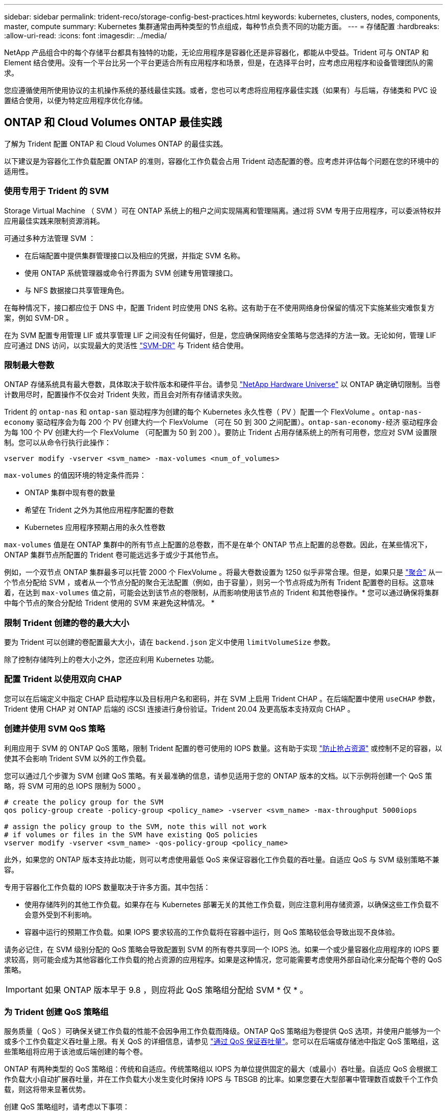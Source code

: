 ---
sidebar: sidebar 
permalink: trident-reco/storage-config-best-practices.html 
keywords: kubernetes, clusters, nodes, components, master, compute 
summary: Kubernetes 集群通常由两种类型的节点组成，每种节点负责不同的功能方面。 
---
= 存储配置
:hardbreaks:
:allow-uri-read: 
:icons: font
:imagesdir: ../media/


NetApp 产品组合中的每个存储平台都具有独特的功能，无论应用程序是容器化还是非容器化，都能从中受益。Trident 可与 ONTAP 和 Element 结合使用。没有一个平台比另一个平台更适合所有应用程序和场景，但是，在选择平台时，应考虑应用程序和设备管理团队的需求。

您应遵循使用所使用协议的主机操作系统的基线最佳实践。或者，您也可以考虑将应用程序最佳实践（如果有）与后端，存储类和 PVC 设置结合使用，以便为特定应用程序优化存储。



== ONTAP 和 Cloud Volumes ONTAP 最佳实践

了解为 Trident 配置 ONTAP 和 Cloud Volumes ONTAP 的最佳实践。

以下建议是为容器化工作负载配置 ONTAP 的准则，容器化工作负载会占用 Trident 动态配置的卷。应考虑并评估每个问题在您的环境中的适用性。



=== 使用专用于 Trident 的 SVM

Storage Virtual Machine （ SVM ）可在 ONTAP 系统上的租户之间实现隔离和管理隔离。通过将 SVM 专用于应用程序，可以委派特权并应用最佳实践来限制资源消耗。

可通过多种方法管理 SVM ：

* 在后端配置中提供集群管理接口以及相应的凭据，并指定 SVM 名称。
* 使用 ONTAP 系统管理器或命令行界面为 SVM 创建专用管理接口。
* 与 NFS 数据接口共享管理角色。


在每种情况下，接口都应位于 DNS 中，配置 Trident 时应使用 DNS 名称。这有助于在不使用网络身份保留的情况下实施某些灾难恢复方案，例如 SVM-DR 。

在为 SVM 配置专用管理 LIF 或共享管理 LIF 之间没有任何偏好，但是，您应确保网络安全策略与您选择的方法一致。无论如何，管理 LIF 应可通过 DNS 访问，以实现最大的灵活性 https://docs.netapp.com/ontap-9/topic/com.netapp.doc.pow-dap/GUID-B9E36563-1C7A-48F5-A9FF-1578B99AADA9.html["SVM-DR"^] 与 Trident 结合使用。



=== 限制最大卷数

ONTAP 存储系统具有最大卷数，具体取决于软件版本和硬件平台。请参见 https://hwu.netapp.com/["NetApp Hardware Universe"^] 以 ONTAP 确定确切限制。当卷计数用尽时，配置操作不仅会对 Trident 失败，而且会对所有存储请求失败。

Trident 的 `ontap-nas` 和 `ontap-san` 驱动程序为创建的每个 Kubernetes 永久性卷（ PV ）配置一个 FlexVolume 。`ontap-nas-economy` 驱动程序会为每 200 个 PV 创建大约一个 FlexVolume （可在 50 到 300 之间配置）。`ontap-san-economy-经济` 驱动程序会为每 100 个 PV 创建大约一个 FlexVolume （可配置为 50 到 200 ）。要防止 Trident 占用存储系统上的所有可用卷，您应对 SVM 设置限制。您可以从命令行执行此操作：

[listing]
----
vserver modify -vserver <svm_name> -max-volumes <num_of_volumes>
----
`max-volumes` 的值因环境的特定条件而异：

* ONTAP 集群中现有卷的数量
* 希望在 Trident 之外为其他应用程序配置的卷数
* Kubernetes 应用程序预期占用的永久性卷数


`max-volumes` 值是在 ONTAP 集群中的所有节点上配置的总卷数，而不是在单个 ONTAP 节点上配置的总卷数。因此，在某些情况下， ONTAP 集群节点所配置的 Trident 卷可能远远多于或少于其他节点。

例如，一个双节点 ONTAP 集群最多可以托管 2000 个 FlexVolume 。将最大卷数设置为 1250 似乎非常合理。但是，如果只是 https://library.netapp.com/ecmdocs/ECMP1368859/html/GUID-3AC7685D-B150-4C1F-A408-5ECEB3FF0011.html["聚合"^] 从一个节点分配给 SVM ，或者从一个节点分配的聚合无法配置（例如，由于容量），则另一个节点将成为所有 Trident 配置卷的目标。这意味着，在达到 `max-volumes` 值之前，可能会达到该节点的卷限制，从而影响使用该节点的 Trident 和其他卷操作。* 您可以通过确保将集群中每个节点的聚合分配给 Trident 使用的 SVM 来避免这种情况。 *



=== 限制 Trident 创建的卷的最大大小

要为 Trident 可以创建的卷配置最大大小，请在 `backend.json` 定义中使用 `limitVolumeSize` 参数。

除了控制存储阵列上的卷大小之外，您还应利用 Kubernetes 功能。



=== 配置 Trident 以使用双向 CHAP

您可以在后端定义中指定 CHAP 启动程序以及目标用户名和密码，并在 SVM 上启用 Trident CHAP 。在后端配置中使用 `useCHAP` 参数， Trident 使用 CHAP 对 ONTAP 后端的 iSCSI 连接进行身份验证。Trident 20.04 及更高版本支持双向 CHAP 。



=== 创建并使用 SVM QoS 策略

利用应用于 SVM 的 ONTAP QoS 策略，限制 Trident 配置的卷可使用的 IOPS 数量。这有助于实现 http://docs.netapp.com/ontap-9/topic/com.netapp.doc.pow-perf-mon/GUID-77DF9BAF-4ED7-43F6-AECE-95DFB0680D2F.html?cp=7_1_2_1_2["防止抢占资源"^] 或控制不足的容器，以使其不会影响 Trident SVM 以外的工作负载。

您可以通过几个步骤为 SVM 创建 QoS 策略。有关最准确的信息，请参见适用于您的 ONTAP 版本的文档。以下示例将创建一个 QoS 策略，将 SVM 可用的总 IOPS 限制为 5000 。

[listing]
----
# create the policy group for the SVM
qos policy-group create -policy-group <policy_name> -vserver <svm_name> -max-throughput 5000iops

# assign the policy group to the SVM, note this will not work
# if volumes or files in the SVM have existing QoS policies
vserver modify -vserver <svm_name> -qos-policy-group <policy_name>
----
此外，如果您的 ONTAP 版本支持此功能，则可以考虑使用最低 QoS 来保证容器化工作负载的吞吐量。自适应 QoS 与 SVM 级别策略不兼容。

专用于容器化工作负载的 IOPS 数量取决于许多方面。其中包括：

* 使用存储阵列的其他工作负载。如果存在与 Kubernetes 部署无关的其他工作负载，则应注意利用存储资源，以确保这些工作负载不会意外受到不利影响。
* 容器中运行的预期工作负载。如果 IOPS 要求较高的工作负载将在容器中运行，则 QoS 策略较低会导致出现不良体验。


请务必记住，在 SVM 级别分配的 QoS 策略会导致配置到 SVM 的所有卷共享同一个 IOPS 池。如果一个或少量容器化应用程序的 IOPS 要求较高，则可能会成为其他容器化工作负载的抢占资源的应用程序。如果是这种情况，您可能需要考虑使用外部自动化来分配每个卷的 QoS 策略。


IMPORTANT: 如果 ONTAP 版本早于 9.8 ，则应将此 QoS 策略组分配给 SVM * 仅 * 。



=== 为 Trident 创建 QoS 策略组

服务质量（ QoS ）可确保关键工作负载的性能不会因争用工作负载而降级。ONTAP QoS 策略组为卷提供 QoS 选项，并使用户能够为一个或多个工作负载定义吞吐量上限。有关 QoS 的详细信息，请参见 https://docs.netapp.com/ontap-9/topic/com.netapp.doc.pow-perf-mon/GUID-77DF9BAF-4ED7-43F6-AECE-95DFB0680D2F.html["通过 QoS 保证吞吐量"^]。您可以在后端或存储池中指定 QoS 策略组，这些策略组将应用于该池或后端创建的每个卷。

ONTAP 有两种类型的 QoS 策略组：传统和自适应。传统策略组以 IOPS 为单位提供固定的最大（或最小）吞吐量。自适应 QoS 会根据工作负载大小自动扩展吞吐量，并在工作负载大小发生变化时保持 IOPS 与 TBSGB 的比率。如果您要在大型部署中管理数百或数千个工作负载，则这将带来显著优势。

创建 QoS 策略组时，请考虑以下事项：

* 您应在后端配置的 `defaults` 块中设置 `qosPolicy` 密钥。请参见以下后端配置示例：


[listing]
----
  {
    "version": 1,
    "storageDriverName": "ontap-nas",
    "managementLIF": "0.0.0.0",
    "dataLIF": "0.0.0.0",
    "svm": "svm0",
    "username": "user",
    "password": "pass",
    "defaults": {
      "qosPolicy": "standard-pg"
    },
    "storage": [
      {
        "labels": {"performance": "extreme"},
        "defaults": {
          "adaptiveQosPolicy": "extremely-adaptive-pg"
        }
      },
      {
        "labels": {"performance": "premium"},
        "defaults": {
          "qosPolicy": "premium-pg"
        }
      }
    ]
  }
----
* 您应该对每个卷应用策略组，以便每个卷都获得策略组指定的整个吞吐量。不支持共享策略组。


有关 QoS 策略组的详细信息，请参见 https://docs.netapp.com/ontap-9/topic/com.netapp.doc.dot-cm-cmpr-980/TOC__qos.html["ONTAP 9.8 QoS 命令"^]。



=== 将存储资源访问限制为 Kubernetes 集群成员

限制对 Trident 创建的 NFS 卷和 iSCSI LUN 的访问是 Kubernetes 部署安全状况的重要组成部分。这样可以防止不属于 Kubernetes 集群的主机访问卷并可能意外修改数据。

请务必了解命名空间是 Kubernetes 中资源的逻辑边界。假设同一命名空间中的资源可以共享，但重要的是，没有跨命名空间功能。这意味着，即使 PV 是全局对象，但在绑定到 PVC 时，它们只能由同一命名空间中的 Pod 访问。* 请务必确保使用命名空间在适当时提供分隔。 *

大多数组织在 Kubernetes 环境中的数据安全方面的主要顾虑是，容器中的进程可以访问挂载到主机但不适用于容器的存储。  https://en.wikipedia.org/wiki/Linux_namespaces["命名空间"^] 旨在防止这种类型的损害。但是，存在一个例外：特权容器。

有权限的容器是指运行时拥有比正常情况更多主机级别权限的容器。默认情况下，这些选项不会被拒绝，因此请确保使用禁用此功能 https://kubernetes.io/docs/concepts/policy/pod-security-policy/["POD 安全策略"^]。

对于需要从 Kubernetes 和外部主机访问的卷，应采用传统方式管理存储，并由管理员引入 PV ，而不是由 Trident 管理。这样可以确保只有在 Kubernetes 和外部主机断开连接且不再使用此卷时，才会销毁此存储卷。此外，还可以应用自定义导出策略，以便从 Kubernetes 集群节点和 Kubernetes 集群以外的目标服务器进行访问。

对于具有专用基础架构节点（例如 OpenShift ）或其他不能为用户应用程序计划的节点的部署，应使用单独的导出策略进一步限制对存储资源的访问。其中包括为部署到这些基础架构节点的服务（例如 OpenShift 指标和日志记录服务）以及部署到非基础架构节点的标准应用程序创建导出策略。



=== 使用专用导出策略

您应确保每个后端都有一个导出策略，该策略仅允许访问 Kubernetes 集群中的节点。从 20.04 版开始， Trident 可以自动创建和管理导出策略。通过这种方式， Trident 会限制对其配置给 Kubernetes 集群中节点的卷的访问，并简化节点的添加 / 删除。

或者，您也可以手动创建导出策略，并使用一个或多个导出规则来填充此策略，这些导出规则用于处理每个节点访问请求：

* 使用 `vserver export-policy create` ONTAP 命令行界面命令创建导出策略。
* 使用 `vserver export-policy rule create` ONTAP 命令行界面命令向导出策略添加规则。


通过运行这些命令，您可以限制哪些 Kubernetes 节点可以访问数据。



=== 为应用程序 SVM 禁用 showmount

通过 `showmount` 功能， NFS 客户端可以向 SVM 查询可用 NFS 导出列表。部署到 Kubernetes 集群的 Pod 可以对数据 LIF 执行问题描述 `showmount -e` 命令，并接收可用挂载列表，包括其无权访问的挂载。虽然这本身并不会影响安全，但它确实会提供不必要的信息，可能有助于未经授权的用户连接到 NFS 导出。

您应使用 SVM 级别的 ONTAP 命令行界面命令禁用 `showmount` ：

[listing]
----
vserver nfs modify -vserver <svm_name> -showmount disabled
----


== SolidFire 最佳实践

了解为 Trident 配置 SolidFire 存储的最佳实践。



=== 创建 SolidFire 帐户

每个 SolidFire 帐户都代表一个唯一的卷所有者，并接收自己的一组质询握手身份验证协议（ Challenge-Handshake Authentication Protocol ， CHAP ）凭据。您可以使用帐户名称和相对 CHAP 凭据或通过卷访问组访问分配给帐户的卷。一个帐户最多可以分配 2 ， 000 个卷，但一个卷只能属于一个帐户。



=== 创建 QoS 策略

如果要创建并保存可应用于多个卷的标准化服务质量设置，请使用 SolidFire 服务质量（ QoS ）策略。

您可以按卷设置 QoS 参数。通过设置三个可配置的参数来定义 QoS ，可以确保每个卷的性能：最小 IOPS ，最大 IOPS 和突发 IOPS 。

以下是 4 KB 块大小的可能最小，最大和突发 IOPS 值。

[cols="5*"]
|===
| IOPS 参数 | 定义 | 最小value | 默认值 | 最大值（ 4 KB ） 


 a| 
最小 IOPS
 a| 
卷的性能保障级别。
| 50  a| 
50
 a| 
15000



 a| 
最大 IOPS
 a| 
性能不会超过此限制。
| 50  a| 
15000
 a| 
200,000



 a| 
突发 IOPS
 a| 
在短时突发情形下允许的最大 IOPS 。
| 50  a| 
15000
 a| 
200,000

|===

NOTE: 虽然最大 IOPS 和突发 IOPS 可设置为高达 200 ， 000 ，但卷的实际最大性能受集群使用情况和每节点性能的限制。

块大小和带宽会直接影响 IOPS 数量。随着块大小的增加，系统会将带宽增加到处理较大块大小所需的级别。随着带宽的增加，系统能够达到的 IOPS 数量也会减少。请参见 https://www.netapp.com/pdf.html?item=/media/10502-tr-4644pdf.pdf["SolidFire 服务质量"^] 有关 QoS 和性能的详细信息。



=== SolidFire 身份验证

Element 支持两种身份验证方法： CHAP 和卷访问组（ VAG ）。CHAP 使用 CHAP 协议向后端对主机进行身份验证。卷访问组控制对其配置的卷的访问。NetApp 建议使用 CHAP 进行身份验证，因为它更简单，并且没有扩展限制。


NOTE: 具有增强型 CSI 配置程序的 Trident 支持使用 CHAP 身份验证。VAG 只能在传统的非 CSI 操作模式下使用。

只有基于帐户的访问控制才支持 CHAP 身份验证（验证启动程序是否为目标卷用户）。如果使用 CHAP 进行身份验证，则可以使用两个选项：单向 CHAP 和双向 CHAP 。单向 CHAP 使用 SolidFire 帐户名称和启动程序密钥对卷访问进行身份验证。双向 CHAP 选项可提供最安全的卷身份验证方法，因为卷会通过帐户名称和启动程序密钥对主机进行身份验证，然后主机通过帐户名称和目标密钥对卷进行身份验证。

但是，如果无法启用 CHAP 且需要使用 VAG ，请创建访问组并将主机启动程序和卷添加到此访问组。添加到访问组的每个 IQN 都可以使用或不使用 CHAP 身份验证访问组中的每个卷。如果将 iSCSI 启动程序配置为使用 CHAP 身份验证，则会使用基于帐户的访问控制。如果 iSCSI 启动程序未配置为使用 CHAP 身份验证，则会使用卷访问组访问控制。



== 如何查找更多信息

下面列出了一些最佳实践文档。搜索 https://www.netapp.com/search/["NetApp 库"^] 对于最新版本。

* ONTAP *

* https://www.netapp.com/us/media/tr-4067.pdf["NFS 最佳实践和实施指南"^]
* http://docs.netapp.com/ontap-9/topic/com.netapp.doc.dot-cm-sanag/home.html["《 SAN 管理指南》"^] （对于 iSCSI ）
* http://docs.netapp.com/ontap-9/topic/com.netapp.doc.exp-iscsi-rhel-cg/home.html["适用于 RHEL 的 iSCSI 快速配置"^]


* Element 软件 *

* https://www.netapp.com/pdf.html?item=/media/10507-tr4639pdf.pdf["配置适用于 Linux 的 SolidFire"^]


* NetApp HCI *

* https://docs.netapp.com/us-en/hci/docs/hci_prereqs_overview.html["NetApp HCI 部署前提条件"^]
* https://docs.netapp.com/us-en/hci/docs/concept_nde_access_overview.html["访问 NetApp 部署引擎"^]


* 应用程序最佳实践信息 *

* https://www.netapp.com/us/media/tr-4722.pdf["基于 ONTAP 的 MySQL 最佳实践"^]
* https://www.netapp.com/pdf.html?item=/media/10510-tr-4605.pdf["基于 SolidFire 的 MySQL 最佳实践"^]
* http://www.netapp.com/us/media/tr-4635.pdf["NetApp SolidFire 和 Cassandra"^]
* http://www.netapp.com/us/media/tr-4606.pdf["SolidFire 上的 Oracle 最佳实践"^]
* http://www.netapp.com/us/media/tr-4610.pdf["SolidFire 上的 PostgreSQL 最佳实践"^]


并非所有应用程序都有特定的准则，与您的 NetApp 团队合作并使用非常重要 https://www.netapp.com/search/["NetApp 库"^] 以查找最新文档。
